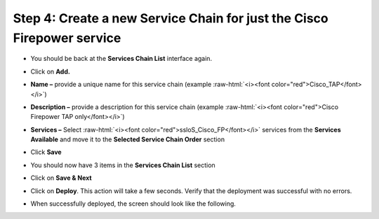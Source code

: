 .. role:: raw-html(raw)
   :format: html

Step 4: Create a new Service Chain for just the Cisco Firepower service
~~~~~~~~~~~~~~~~~~~~~~~~~~~~~~~~~~~~~~~~~~~~~~~~~~~~~~~~~~~~~~~~~~~~~~~

-  You should be back at the **Services Chain List** interface again.

-  Click on **Add.**

-  **Name –** provide a unique name for this service chain (example
   :raw-html:`<i><font color="red">Cisco_TAP</font></i>`)

-  **Description –** provide a description for this service chain
   (example :raw-html:`<i><font color="red">Cisco Firepower TAP only</font></i>`)

-  **Services –** Select :raw-html:`<i><font color="red">ssloS_Cisco_FP</font></i>` services from the
   **Services Available** and move it to the **Selected Service Chain
   Order** section

-  Click **Save**

-  You should now have 3 items in the **Services Chain List** section

-  Click on **Save & Next**

-  Click on **Deploy**. This action will take a few seconds. Verify
   that the deployment was successful with no errors.

-  When successfully deployed, the screen should look like the
   following.

   |image15|

.. |image15| image:: ../media/image016.png
   :width: 7.05556in
   :height: 5.77361in
